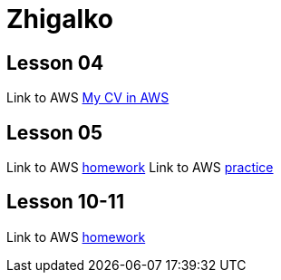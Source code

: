 = Zhigalko

== Lesson 04

Link to AWS link:http://ec2-54-144-232-209.compute-1.amazonaws.com:8080/cv/[My CV in AWS]

== Lesson 05

Link to AWS link:http://ec2-54-144-232-209.compute-1.amazonaws.com:8080/umwa/[homework]
Link to AWS link:http://ec2-54-144-232-209.compute-1.amazonaws.com:8080/practice05/[practice]

== Lesson 10-11

Link to AWS link:http://ec2-54-144-232-209.compute-1.amazonaws.com:8080/dao-hw/[homework]